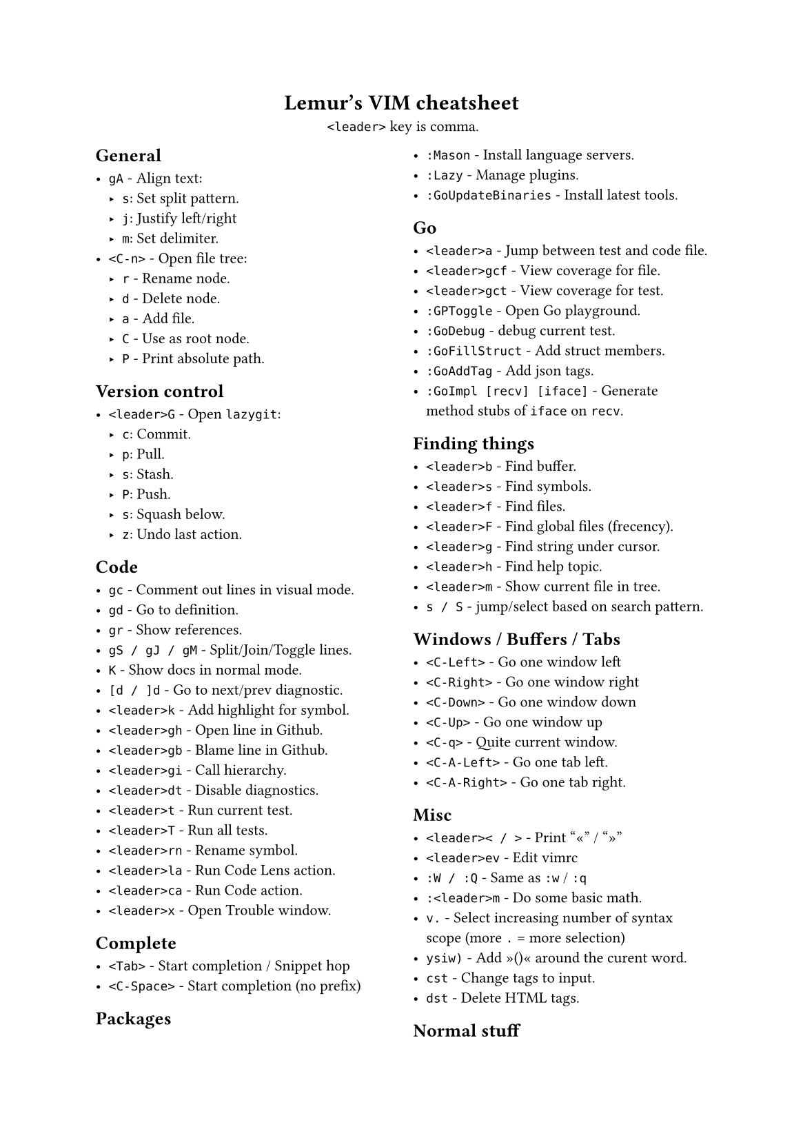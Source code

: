 #set text(
    font: "Roboto Slab",
    size: 8pt
)
#set page(
    paper: "a5"
)

#align(center)[
    = Lemur's VIM cheatsheet

    `<leader>` key is comma.
]

#columns(2, gutter: 12pt)[
== General

- `gA` - Align text:
  - `s`: Set split pattern.
  - `j`: Justify left/right
  - `m`: Set delimiter.
- `<C-n>` - Open file tree:
  - `r` - Rename node.
  - `d` - Delete node.
  - `a` - Add file.
  - `C` - Use as root node.
  - `P` - Print absolute path.

== Version control

- `<leader>G` - Open `lazygit`:
  - `c`: Commit.
  - `p`: Pull.
  - `s`: Stash.
  - `P`: Push.
  - `s`: Squash below.
  - `z`: Undo last action.

== Code

- `gc` - Comment out lines in visual mode.
- `gd` - Go to definition.
- `gr` - Show references.
- `gS / gJ / gM` - Split/Join/Toggle lines.
- `K` - Show docs in normal mode.
- `[d / ]d` - Go to next/prev diagnostic.
- `<leader>k` - Add highlight for symbol.
- `<leader>gh` - Open line in Github.
- `<leader>gb` - Blame line in Github.
- `<leader>gi` - Call hierarchy.
- `<leader>dt` - Disable diagnostics.
- `<leader>t` - Run current test.
- `<leader>T` - Run all tests.
- `<leader>rn` - Rename symbol.
- `<leader>la` - Run Code Lens action.
- `<leader>ca` - Run Code action.
- `<leader>x` - Open Trouble window.

== Complete

- `<Tab>` - Start completion / Snippet hop
- `<C-Space>` - Start completion (no prefix)

== Packages

- `:Mason` - Install language servers.
- `:Lazy` - Manage plugins.
- `:GoUpdateBinaries` - Install latest tools.

== Go

- `<leader>a` - Jump between test and code file.
- `<leader>gcf` - View coverage for file.
- `<leader>gct` - View coverage for test.
- `:GPToggle` - Open Go playground.
- `:GoDebug` - debug current test.
- `:GoFillStruct` - Add struct members.
- `:GoAddTag` - Add json tags.
- `:GoImpl [recv] [iface]` - Generate method stubs of `iface` on `recv`.

== Finding things

- `<leader>b` - Find buffer.
- `<leader>s` - Find symbols.
- `<leader>f` - Find files.
- `<leader>F` - Find global files (frecency).
- `<leader>g` - Find string under cursor.
- `<leader>h` - Find help topic.
- `<leader>m` - Show current file in tree.
- `s / S` - jump/select based on search pattern.

== Windows / Buffers / Tabs

- `<C-Left>` - Go one window left
- `<C-Right>` - Go one window right
- `<C-Down>` - Go one window down
- `<C-Up>` - Go one window up
- `<C-q>` - Quite current window.
- `<C-A-Left>` - Go one tab left.
- `<C-A-Right>` - Go one tab right.

== Misc

- `<leader>< / >` - Print "«" / "»"
- `<leader>ev` - Edit vimrc
- `:W / :Q` - Same as `:w` / `:q`
- `:<leader>m` - Do some basic math.
- `v.` - Select increasing number of syntax scope (more `.` = more selection)
- `ysiw)` - Add »()« around the curent word.
- `cst` - Change tags to input.
- `dst` - Delete HTML tags.

== Normal stuff

- `cc`: Change line.
- `%`: Move to other brace.
- `zz`: Center on screen.
- `C-u`: Move page up.
- `C-d`: Move page down.
- `gp`: Paste clipboard in normal mode.
- `v=`: Fix indent.
]
